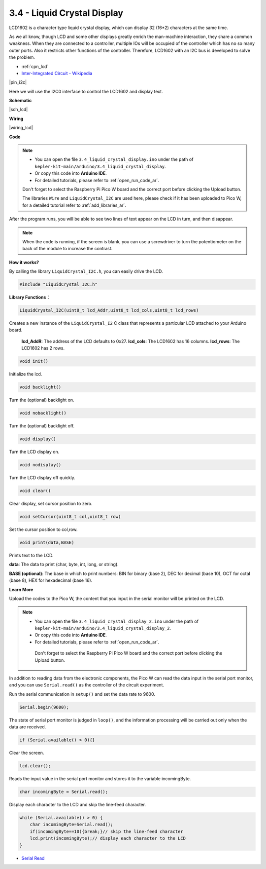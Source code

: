 .. _ar_lcd:

3.4 - Liquid Crystal Display
===============================

LCD1602 is a character type liquid crystal display, which can display 32 (16*2) characters at the same time.

As we all know, though LCD and some other displays greatly enrich the man-machine interaction, 
they share a common weakness. When they are connected to a controller, 
multiple IOs will be occupied of the controller which has no so many outer ports. 
Also it restricts other functions of the controller. 
Therefore, LCD1602 with an I2C bus is developed to solve the problem.

* :ref:`cpn_lcd`
* `Inter-Integrated Circuit - Wikipedia <https://en.wikipedia.org/wiki/I2C>`_


|pin_i2c|

Here we will use the I2C0 interface to control the LCD1602 and display text.

**Schematic**

|sch_lcd|

**Wiring**

|wiring_lcd|

**Code**

.. note::

    * You can open the file ``3.4_liquid_crystal_display.ino`` under the path of ``kepler-kit-main/arduino/3.4_liquid_crystal_display``. 
    * Or copy this code into **Arduino IDE**.
    * For detailed tutorials, please refer to :ref:`open_run_code_ar`.
    
    Don't forget to select the Raspberry Pi Pico W board and the correct port before clicking the Upload button.
    
    The libraries ``Wire`` and ``LiquidCrystal_I2C`` are used here, please check if it has been uploaded to Pico W, for a detailed tutorial refer to :ref:`add_libraries_ar`.

.. raw:: html
    
    <iframe src=https://create.arduino.cc/editor/sunfounder01/1f464967-5937-473a-8a0d-8e4577c85e7d/preview?embed style="height:510px;width:100%;margin:10px 0" frameborder=0></iframe>


After the program runs, you will be able to see two lines of text appear on the LCD in turn, and then disappear.

.. note:: When the code is running, if the screen is blank, you can use a screwdriver to turn the potentiometer on the back of the module to increase the contrast.


**How it works?**

By calling the library ``LiquidCrystal_I2C.h``, you can easily drive the LCD. 

.. code-block:: arduino

    #include "LiquidCrystal_I2C.h"

**Library Functions：**

.. code-block:: arduino

    LiquidCrystal_I2C(uint8_t lcd_Addr,uint8_t lcd_cols,uint8_t lcd_rows)

Creates a new instance of the ``LiquidCrystal_I2`` C class that represents a particular LCD attached to your Arduino board.

 **lcd_AddR**: The address of the LCD defaults to 0x27.
 **lcd_cols**: The LCD1602 has 16 columns.
 **lcd_rows**: The LCD1602 has 2 rows.


.. code-block:: arduino

    void init()

Initialize the lcd.

.. code-block:: arduino

    void backlight()

Turn the (optional) backlight on.

.. code-block:: arduino

    void nobacklight()

Turn the (optional) backlight off.

.. code-block:: arduino

    void display()

Turn the LCD display on.

.. code-block:: arduino

    void nodisplay()

Turn the LCD display off quickly.

.. code-block:: arduino

    void clear()

Clear display, set cursor position to zero.

.. code-block:: arduino

    void setCursor(uint8_t col,uint8_t row)

Set the cursor position to col,row.

.. code-block:: arduino

    void print(data,BASE)

Prints text to the LCD.

**data**: The data to print (char, byte, int, long, or string).

**BASE (optional)**: The base in which to print numbers: BIN for binary (base 2), DEC for decimal (base 10), OCT for octal (base 8), HEX for hexadecimal (base 16).




**Learn More**


Upload the codes to the Pico W, the content that you input in the serial monitor will be printed on the LCD.

.. note::

   * You can open the file ``3.4_liquid_crystal_display_2.ino`` under the path of ``kepler-kit-main/arduino/3.4_liquid_crystal_display_2``. 
   * Or copy this code into **Arduino IDE**.
   * For detailed tutorials, please refer to :ref:`open_run_code_ar`.
   
    Don't forget to select the Raspberry Pi Pico W board and the correct port before clicking the Upload button.
    

.. raw:: html
    
    <iframe src=https://create.arduino.cc/editor/sunfounder01/631e0380-d594-4a8b-9bac-eb0688079b97/preview?embed style="height:510px;width:100%;margin:10px 0" frameborder=0></iframe>

In addition to reading data from the electronic components, the Pico W
can read the data input in the serial port monitor, and you can
use ``Serial.read()`` as the controller of the circuit experiment. 

Run the serial communication in ``setup()`` and set the data rate to 9600.

.. code-block:: arduino

    Serial.begin(9600);

The state of serial port monitor is judged in ``loop()``, and the information processing will be carried out only when the data are received.

.. code-block:: arduino

    if (Serial.available() > 0){}

Clear the screen.

.. code-block:: arduino

    lcd.clear();

Reads the input value in the serial port monitor and stores it to the variable incomingByte.

.. code-block:: arduino

    char incomingByte = Serial.read();

Display each character to the LCD and skip the line-feed character.

.. code-block:: arduino

    while (Serial.available() > 0) {
        char incomingByte=Serial.read();
        if(incomingByte==10){break;}// skip the line-feed character
        lcd.print(incomingByte);// display each character to the LCD  
    } 


* `Serial Read <https://www.arduino.cc/reference/en/language/functions/communication/serial/read/>`_
